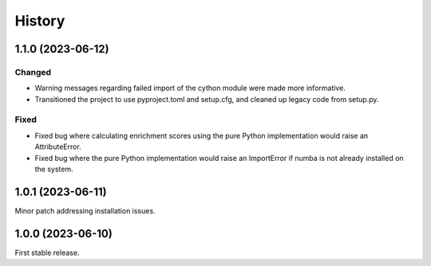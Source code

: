 =======
History
=======

1.1.0 (2023-06-12)
------------------

Changed
********
* Warning messages regarding failed import of the cython module were made more informative.
* Transitioned the project to use pyproject.toml and setup.cfg, and cleaned up legacy code from setup.py.

Fixed
******
* Fixed bug where calculating enrichment scores using the pure Python implementation would raise an AttributeError.
* Fixed bug where the pure Python implementation would raise an ImportError if numba is not already installed on the system.

1.0.1 (2023-06-11)
------------------
Minor patch addressing installation issues.

1.0.0 (2023-06-10)
------------------
First stable release.